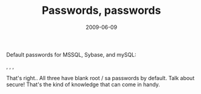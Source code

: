 #+TITLE: Passwords, passwords
#+DATE: 2009-06-09
#+CATEGORIES: security
#+TAGS: sybase mssql mysql passwords

Default passwords for MSSQL, Sybase, and mySQL:

, , ,

That's right.. All three have blank root / sa passwords by default. Talk about secure! That's the kind of knowledge that can come in handy.
